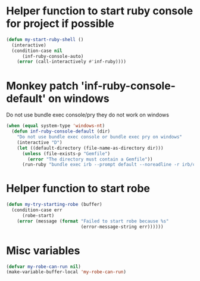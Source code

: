 * Helper function to start ruby console for project if possible
   #+begin_src emacs-lisp
     (defun my-start-ruby-shell ()
       (interactive)
       (condition-case nil
           (inf-ruby-console-auto)
         (error (call-interactively #'inf-ruby))))
   #+end_src


* Monkey patch 'inf-ruby-console-default' on windows 
   Do not use bundle exec console/pry they do not work on windows
   #+begin_src emacs-lisp
     (when (equal system-type 'windows-nt)
       (defun inf-ruby-console-default (dir)
         "Do not use bundle exec console or bundle exec pry on windows"
         (interactive "D")
         (let ((default-directory (file-name-as-directory dir)))
           (unless (file-exists-p "Gemfile")
             (error "The directory must contain a Gemfile"))
           (run-ruby "bundle exec irb --prompt default --noreadline -r irb/completion" "ruby"))))
   #+end_src


* Helper function to start robe
   #+begin_src emacs-lisp
     (defun my-try-starting-robe (buffer)
       (condition-case err
           (robe-start)
         (error (message (format "Failed to start robe because %s" 
                                 (error-message-string err))))))
   #+end_src


* Misc variables
  #+begin_src emacs-lisp
    (defvar my-robe-can-run nil)
    (make-variable-buffer-local 'my-robe-can-run)
  #+end_src

